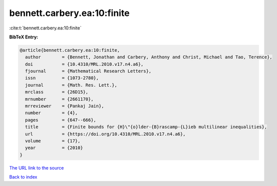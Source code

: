 bennett.carbery.ea:10:finite
============================

:cite:t:`bennett.carbery.ea:10:finite`

**BibTeX Entry:**

.. code-block:: bibtex

   @article{bennett.carbery.ea:10:finite,
     author        = {Bennett, Jonathan and Carbery, Anthony and Christ, Michael and Tao, Terence},
     doi           = {10.4310/MRL.2010.v17.n4.a6},
     fjournal      = {Mathematical Research Letters},
     issn          = {1073-2780},
     journal       = {Math. Res. Lett.},
     mrclass       = {26D15},
     mrnumber      = {2661170},
     mrreviewer    = {Pankaj Jain},
     number        = {4},
     pages         = {647--666},
     title         = {Finite bounds for {H}\"{o}lder-{B}rascamp-{L}ieb multilinear inequalities},
     url           = {https://doi.org/10.4310/MRL.2010.v17.n4.a6},
     volume        = {17},
     year          = {2010}
   }

`The URL link to the source <https://doi.org/10.4310/MRL.2010.v17.n4.a6>`__


`Back to index <../By-Cite-Keys.html>`__
